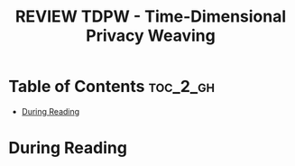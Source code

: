 :PROPERTIES:
:ID:       7242D165-EDAE-4C6A-ABD6-6FCD1660FE26
:END:
#+FILETAGS: 
#+title: REVIEW TDPW - Time-Dimensional Privacy Weaving
* Table of Contents :toc_2_gh:
- [[#during-reading][During Reading]]

* During Reading
:PROPERTIES:
:Custom_ID: 
:URL: 
:NOTER_DOCUMENT: ~/Org-docs/.pdf
:NOTER_PAGE:
:VENUE:
:END:

